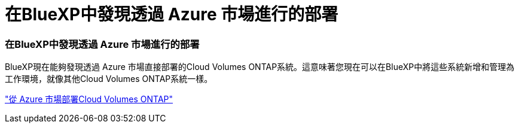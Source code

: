 = 在BlueXP中發現透過 Azure 市場進行的部署
:allow-uri-read: 




=== 在BlueXP中發現透過 Azure 市場進行的部署

BlueXP現在能夠發現透過 Azure 市場直接部署的Cloud Volumes ONTAP系統。這意味著您現在可以在BlueXP中將這些系統新增和管理為工作環境，就像其他Cloud Volumes ONTAP系統一樣。

https://docs.netapp.com/us-en/bluexp-cloud-volumes-ontap/task-deploy-cvo-azure-mktplc.html["從 Azure 市場部署Cloud Volumes ONTAP"^]
